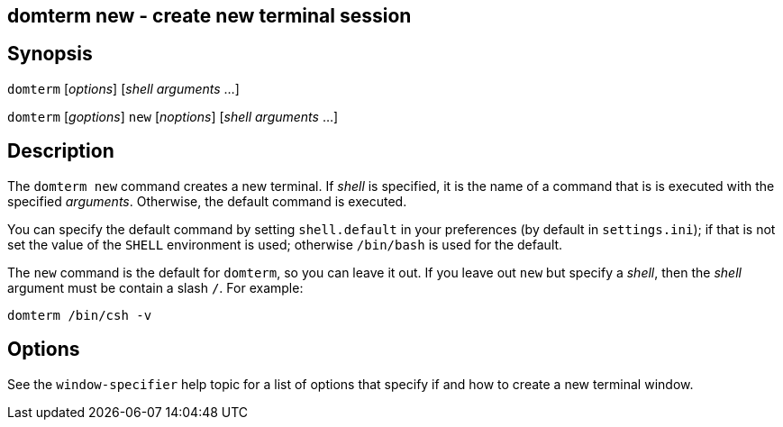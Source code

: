 ifdef::basebackend-manpage[]
:doctitle: domterm-new(1)

== Name
domterm new - create new terminal session
endif::[]
ifndef::basebackend-manpage[]
== domterm new - create new terminal session
endif::[]

== Synopsis

`domterm` [_options_]  [_shell_ _arguments_ ...]

`domterm` [_goptions_] `new` [_noptions_] [_shell_ _arguments_ ...]

== Description

The `domterm new` command creates a new terminal.
If _shell_ is specified, it is the name of a command that
is is executed with the specified _arguments_.
Otherwise, the default command is executed.

You can specify the default command by setting `shell.default`
in your preferences (by default in `settings.ini`);
if that is not set the value of the `SHELL` environment
is used; otherwise `/bin/bash` is used for the default.

The `new` command is the default for `domterm`, so you can leave it out.
If you leave out `new` but specify a _shell_, then the _shell_ argument
must be contain a slash `/`.  For example:

    domterm /bin/csh -v

== Options

See the `window-specifier` help topic for a list of options
that specify if and how to create a new terminal window.
